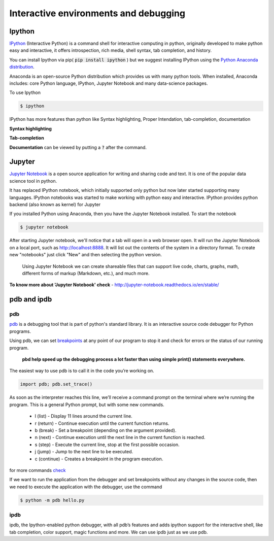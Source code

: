 Interactive environments and debugging
------------------------------------------

Ipython
++++++++
`IPython <https://ipython.org/>`_ (Interactive Python) is a command shell for interactive computing in python, originally developed to make python easy and interactive, it offers introspection, rich media, shell syntax, tab completion, and history.

.. IPython is actually a python interpreter. It improves exploration, debugging, and optimization of the python code.

You can install Ipython via pip( :code:`pip install ipython` ) but we suggest installing IPython using the `Python Anaconda distribution <https://www.anaconda.com/download/>`_. 

Anaconda is an open-source Python distribution which provides us with many python tools. When installed, Anaconda includes: core Python language, IPython, Jupyter Notebook and many data-science packages.

To use Ipython

.. code-block:: python

    $ ipython

IPython has more features than python like Syntax highlighting, Proper Intendation, tab-completion, documentation

**Syntax highlighting**

.. image:: _static/syntax-ipython.png
    

**Tab-completion**
 
.. image:: _static/tab-complete-ipython.png
    

**Documentation** can be viewed by putting a :code:`?` after the command.

.. image:: _static/documentation-ipython.png


Jupyter
++++++++
`Jupyter Notebook <http://jupyter.org/>`_  is a open source application for writing and sharing code and text.
It is one of the popular data science tool in python.

.. The Jupyter Notebook is a web application that allows us to create documents that contain executable code, formulas and equations, data visualizations, rich text editor, improved graphical capabilities and many other features.


It has replaced IPython notebook, which initially supported only python but now later started supporting many languages. IPython notebooks was started to make working with python easy and interactive. IPython provides python backend (also known as kernel) for Jupyter

If you installed Python using Anaconda, then you have the Jupyter Notebook installed. To start the notebook

.. code-block:: python

    $ jupyter notebook

After starting Jupyter notebook, we'll notice that a tab will open in a web browser open. It will run the Jupyter Notebook on a local port, such as http://localhost:8888. It will list out the contents of the system in a directory format. To create new "notebooks" just click "New" and then selecting the python version.


 Using Jupyter Notebook we can create shareable files that can support live code, charts, graphs, math, different forms of markup (Markdown, etc.), and much more.


.. image:: _static/jupyter.png

**To know more about 'Jupyter Notebook' check** - http://jupyter-notebook.readthedocs.io/en/stable/



pdb and ipdb
++++++++++++++

pdb
=====

`pdb <https://docs.python.org/3/library/pdb.html>`_ is a debugging tool that is part of python's standard library. It is an interactive source code debugger for Python programs.

Using pdb, we can set `breakpoints <https://en.wikipedia.org/wiki/Breakpoint>`_ at any point of our program to stop it and check for errors or the status of our running program.

    **pbd help speed up the debugging process a lot faster than using simple print() statements everywhere.**

The easiest way to use pdb is to call it in the code you’re working on.

.. code-block:: python

    import pdb; pdb.set_trace()  

As soon as the interpreter reaches this line, we’ll receive a command prompt on the terminal where we’re running the program. This is a general Python prompt, but with some new commands.

   + l (list) - Display 11 lines around the current line.
   + r (return) - Continue execution until the current function returns.
   + b (break) - Set a breakpoint (depending on the argument provided).
   + n (next) - Continue execution until the next line in the current function is reached.
   + s (step) - Execute the current line, stop at the first possible occasion.
   + j (jump) - Jump to the next line to be executed.
   + c (continue) - Creates a breakpoint in the program execution.

for more commands `check <https://docs.python.org/3/library/pdb.html#debugger-commands>`_

If we want to run the application from the debugger and set breakpoints without any changes in the source code, then we need to execute the application with the debugger, use the command 

.. code-block:: python
    
    $ python -m pdb hello.py



ipdb
=====

ipdb, the Ipython-enabled python debugger, with all pdb’s features and adds ipython support for the interactive shell, like tab completion, color support, magic functions and more. We can use ipdb just as we use pdb.


